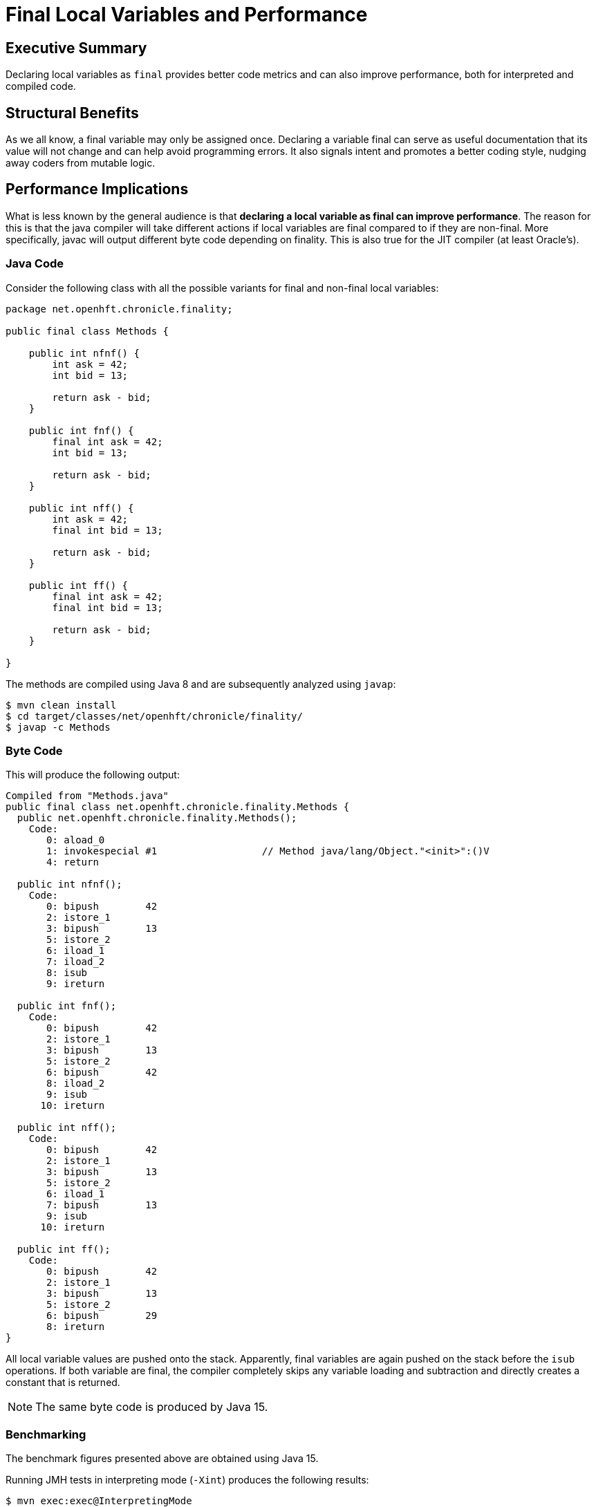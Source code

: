 = Final Local Variables and Performance

== Executive Summary

Declaring local variables as `final` provides better code metrics and can also improve performance, both for interpreted and compiled code.

== Structural Benefits

As we all know, a final variable may only be assigned once. Declaring a variable final can serve as useful documentation that its value will not change and can help avoid programming errors. It also signals intent and promotes a better coding style, nudging away coders from mutable logic.

== Performance Implications

What is less known by the general audience is that *declaring a local variable as final can improve performance*. The reason for this is that the java compiler will take different actions if local variables are final compared to if they are non-final.
More specifically, javac will output different byte code depending on finality. This is also true for the JIT compiler (at least Oracle's).

=== Java Code

Consider the following class with all the possible variants for final and non-final local variables:

[source, java]
----
package net.openhft.chronicle.finality;

public final class Methods {

    public int nfnf() {
        int ask = 42;
        int bid = 13;

        return ask - bid;
    }

    public int fnf() {
        final int ask = 42;
        int bid = 13;

        return ask - bid;
    }

    public int nff() {
        int ask = 42;
        final int bid = 13;

        return ask - bid;
    }

    public int ff() {
        final int ask = 42;
        final int bid = 13;

        return ask - bid;
    }

}
----

The methods are compiled using Java 8 and are subsequently analyzed using `javap`:

[source, shell script]
----
$ mvn clean install
$ cd target/classes/net/openhft/chronicle/finality/
$ javap -c Methods
----

=== Byte Code

This will produce the following output:

[source, text]
----
Compiled from "Methods.java"
public final class net.openhft.chronicle.finality.Methods {
  public net.openhft.chronicle.finality.Methods();
    Code:
       0: aload_0
       1: invokespecial #1                  // Method java/lang/Object."<init>":()V
       4: return

  public int nfnf();
    Code:
       0: bipush        42
       2: istore_1
       3: bipush        13
       5: istore_2
       6: iload_1
       7: iload_2
       8: isub
       9: ireturn

  public int fnf();
    Code:
       0: bipush        42
       2: istore_1
       3: bipush        13
       5: istore_2
       6: bipush        42
       8: iload_2
       9: isub
      10: ireturn

  public int nff();
    Code:
       0: bipush        42
       2: istore_1
       3: bipush        13
       5: istore_2
       6: iload_1
       7: bipush        13
       9: isub
      10: ireturn

  public int ff();
    Code:
       0: bipush        42
       2: istore_1
       3: bipush        13
       5: istore_2
       6: bipush        29
       8: ireturn
}
----

All local variable values are pushed onto the stack. Apparently, final variables are again pushed on the stack before the `isub` operations.
If both variable are final, the compiler completely skips any variable loading and subtraction and directly creates a constant that is returned.

NOTE: The same byte code is produced by Java 15.

=== Benchmarking

The benchmark figures presented above are obtained using Java 15.

Running JMH tests in interpreting mode (`-Xint`) produces the following results:

[source, shell script]
----
$ mvn exec:exec@InterpretingMode
----

[source, text]
----
# JMH version: 1.19
# VM version: JDK 15, VM 15+36
...
# Run complete. Total time: 00:05:23

Benchmark    Mode  Cnt        Score        Error  Units
Bench.ff    thrpt   20  7330132.498 ±  75509.695  ops/s
Bench.fnf   thrpt   20  6718820.758 ± 153781.406  ops/s
Bench.nff   thrpt   20  6758901.295 ± 107004.689  ops/s
Bench.nfnf  thrpt   20  6833704.639 ± 129824.655  ops/s
----

[ditaa]
....
Mops/s           73
          ^    +----+
          |    |    |                             68                68
   70    -+-   |    |             67            +----+          +----+
          |    |    |           +----+          |    |          |    |
          |    |    |           |    |          |    |          |    |
          |    |    |           |    |          |    |          |    |
          |    |    |           |    |          |    |          |    |
   60    -+-   |    |           |    |          |    |          |    |
          |    |    |           |    |          |    |          |    |
          |    |    |           |    |          |    |          |    |
          |    |    |           |    |          |    |          |    |
          |    |    |           |    |          |    |          |    |
   50    -+-   |    |           |    |          |    |          |    |
          |    |    |           |    |          |    |          |    |
          |    |    |           |    |          |    |          |    |
          |    |    |           |    |          |    |          |    |
          |    |    |           |    |          |    |          |    |
   40    -+-   |    |           |    |          |    |          |    |
          |    |    |           |    |          |    |          |    |
          |    |    |           |    |          |    |          |    |
          |    |    |           |    |          |    |          |    |
          |    |    |           |    |          |    |          |    |
   30    -+-   |    |           |    |          |    |          |    |
          |    |    |           |    |          |    |          |    |
          |    |    |           |    |          |    |          |    |
          |    |    |           |    |          |    |          |    |
          |    |    |           |    |          |    |          |    |
   20    -+-   |    |           |    |          |    |          |    |
          |    |    |           |    |          |    |          |    |
          |    |    |           |    |          |    |          |    |
          |    |    |           |    |          |    |          |    |
          |    |    |           |    |          |    |          |    |
   10    -+-   |    |           |    |          |    |          |    |
          |    |    |           |    |          |    |          |    |
          |    |    |           |    |          |    |          |    |
          |    |    |           |    |          |    |          |    |
          |    |    |           |    |          |    |          |    |
          +----+----+-----------+----+----------+----+----------+----+-> Type
                ff              fnf              nff            nfnf
....


Running JMH tests in JIT mode produces the following results (after warmup):

[source, shell script]
----
$ mvn exec:exec@CompiledMode
----

[source, text]
----
# JMH version: 1.19
# VM version: JDK 15, VM 15+36
...
# Run complete. Total time: 00:05:26

Benchmark    Mode  Cnt          Score          Error  Units
Bench.ff    thrpt   20  554199168.529 ± 14135259.828  ops/s
Bench.fnf   thrpt   20  527017952.835 ± 12746114.143  ops/s
Bench.nff   thrpt   20  535319801.891 ± 16581859.971  ops/s
Bench.nfnf  thrpt   20  534469534.590 ± 17529337.602  ops/s
----

[ditaa]
....
Mops/s
          ^      554
          |    +----+            527             535             534
          |    |    |           +----+          +----+          +----+
   500   -+-   |    |           |    |          |    |          |    |
          |    |    |           |    |          |    |          |    |
          |    |    |           |    |          |    |          |    |
          |    |    |           |    |          |    |          |    |
          |    |    |           |    |          |    |          |    |
   400   -+-   |    |           |    |          |    |          |    |
          |    |    |           |    |          |    |          |    |
          |    |    |           |    |          |    |          |    |
          |    |    |           |    |          |    |          |    |
          |    |    |           |    |          |    |          |    |
   300   -+-   |    |           |    |          |    |          |    |
          |    |    |           |    |          |    |          |    |
          |    |    |           |    |          |    |          |    |
          |    |    |           |    |          |    |          |    |
          |    |    |           |    |          |    |          |    |
   200   -+-   |    |           |    |          |    |          |    |
          |    |    |           |    |          |    |          |    |
          |    |    |           |    |          |    |          |    |
          |    |    |           |    |          |    |          |    |
          |    |    |           |    |          |    |          |    |
   100   -+-   |    |           |    |          |    |          |    |
          |    |    |           |    |          |    |          |    |
          |    |    |           |    |          |    |          |    |
          |    |    |           |    |          |    |          |    |
          |    |    |           |    |          |    |          |    |
          +----+----+-----------+----+----------+----+----------+----+-> Type
                ff              fnf              nff            nfnf
....

NOTE: Running the benchmarks under Java 8 will also produce better results for final local variables.

== Method Parameters

Declaring a parameter to a method final does not affect performance on the receiving end as shown hereunder:

=== Java Code

[source, java]
----
package net.openhft.chronicle.finality.param;

public final class Params {

    public int nfnf(int ask, int bid) {

        return ask - bid;
    }

    public int fnf(final int ask, int bid) {

        return ask - bid;
    }

    public int nff(int ask, final int bid) {

        return ask - bid;
    }

    public int ff(final int ask, final int bid) {

        return ask - bid;
    }

}
----


=== Byte Code

[source, text]
----
public final class net.openhft.chronicle.finality.param.Params {
  public net.openhft.chronicle.finality.param.Params();
    Code:
       0: aload_0
       1: invokespecial #1                  // Method java/lang/Object."<init>":()V
       4: return

  public int nfnf(int, int);
    Code:
       0: iload_1
       1: iload_2
       2: isub
       3: ireturn

  public int fnf(int, int);
    Code:
       0: iload_1
       1: iload_2
       2: isub
       3: ireturn

  public int nff(int, int);
    Code:
       0: iload_1
       1: iload_2
       2: isub
       3: ireturn

  public int ff(int, int);
    Code:
       0: iload_1
       1: iload_2
       2: isub
       3: ireturn
}
----


